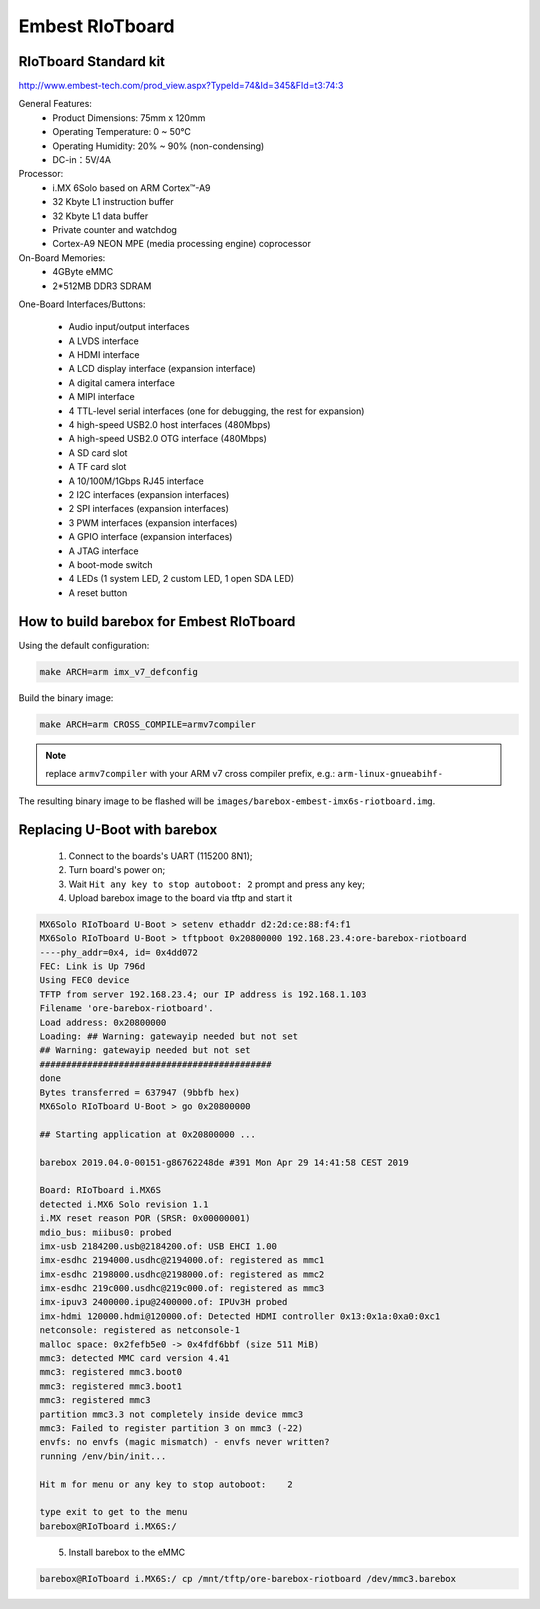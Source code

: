 Embest RIoTboard
================

RIoTboard Standard kit
----------------------

http://www.embest-tech.com/prod_view.aspx?TypeId=74&Id=345&FId=t3:74:3

General Features:
  * Product Dimensions: 75mm x 120mm
  * Operating Temperature: 0 ~ 50℃
  * Operating Humidity: 20% ~ 90% (non-condensing)
  * DC-in：5V/4A

Processor:
  * i.MX 6Solo based on ARM Cortex™-A9
  * 32 Kbyte L1 instruction buffer
  * 32 Kbyte L1 data buffer
  * Private counter and watchdog
  * Cortex-A9 NEON MPE (media processing engine) coprocessor

On-Board Memories:
  * 4GByte eMMC
  * 2*512MB DDR3 SDRAM

One-Board Interfaces/Buttons:

  * Audio input/output interfaces
  * A LVDS interface
  * A HDMI interface
  * A LCD display interface (expansion interface)
  * A digital camera interface
  * A MIPI interface
  * 4 TTL-level serial interfaces (one for debugging, the rest for expansion)
  * 4 high-speed USB2.0 host interfaces (480Mbps)
  * A high-speed USB2.0 OTG interface (480Mbps)
  * A SD card slot
  * A TF card slot
  * A 10/100M/1Gbps RJ45 interface
  * 2 I2C interfaces (expansion interfaces)
  * 2 SPI interfaces (expansion interfaces)
  * 3 PWM interfaces (expansion interfaces)
  * A GPIO interface (expansion interfaces)
  * A JTAG interface
  * A boot-mode switch
  * 4 LEDs (1 system LED, 2 custom LED, 1 open SDA LED)
  * A reset button

How to build barebox for Embest RIoTboard
-----------------------------------------

Using the default configuration:

.. code-block:: sh

  make ARCH=arm imx_v7_defconfig

Build the binary image:

.. code-block:: sh

  make ARCH=arm CROSS_COMPILE=armv7compiler

.. note:: replace ``armv7compiler`` with your ARM v7 cross compiler prefix,
 e.g.: ``arm-linux-gnueabihf-``

The resulting binary image to be flashed will be ``images/barebox-embest-imx6s-riotboard.img``.

Replacing U-Boot with barebox
-----------------------------

  1. Connect to the boards's UART (115200 8N1);

  2. Turn board's power on;

  3. Wait ``Hit any key to stop autoboot: 2`` prompt and press any key;

  4. Upload barebox image to the board via tftp and start it

.. code-block:: none

  MX6Solo RIoTboard U-Boot > setenv ethaddr d2:2d:ce:88:f4:f1
  MX6Solo RIoTboard U-Boot > tftpboot 0x20800000 192.168.23.4:ore-barebox-riotboard
  ----phy_addr=0x4, id= 0x4dd072
  FEC: Link is Up 796d
  Using FEC0 device
  TFTP from server 192.168.23.4; our IP address is 192.168.1.103
  Filename 'ore-barebox-riotboard'.
  Load address: 0x20800000
  Loading: ## Warning: gatewayip needed but not set
  ## Warning: gatewayip needed but not set
  ############################################
  done
  Bytes transferred = 637947 (9bbfb hex)
  MX6Solo RIoTboard U-Boot > go 0x20800000

  ## Starting application at 0x20800000 ...

  barebox 2019.04.0-00151-g86762248de #391 Mon Apr 29 14:41:58 CEST 2019

  Board: RIoTboard i.MX6S
  detected i.MX6 Solo revision 1.1
  i.MX reset reason POR (SRSR: 0x00000001)
  mdio_bus: miibus0: probed
  imx-usb 2184200.usb@2184200.of: USB EHCI 1.00
  imx-esdhc 2194000.usdhc@2194000.of: registered as mmc1
  imx-esdhc 2198000.usdhc@2198000.of: registered as mmc2
  imx-esdhc 219c000.usdhc@219c000.of: registered as mmc3
  imx-ipuv3 2400000.ipu@2400000.of: IPUv3H probed
  imx-hdmi 120000.hdmi@120000.of: Detected HDMI controller 0x13:0x1a:0xa0:0xc1
  netconsole: registered as netconsole-1
  malloc space: 0x2fefb5e0 -> 0x4fdf6bbf (size 511 MiB)
  mmc3: detected MMC card version 4.41
  mmc3: registered mmc3.boot0
  mmc3: registered mmc3.boot1
  mmc3: registered mmc3
  partition mmc3.3 not completely inside device mmc3
  mmc3: Failed to register partition 3 on mmc3 (-22)
  envfs: no envfs (magic mismatch) - envfs never written?
  running /env/bin/init...

  Hit m for menu or any key to stop autoboot:    2

  type exit to get to the menu
  barebox@RIoTboard i.MX6S:/
..

  5. Install barebox to the eMMC

.. code-block:: none

  barebox@RIoTboard i.MX6S:/ cp /mnt/tftp/ore-barebox-riotboard /dev/mmc3.barebox
..

